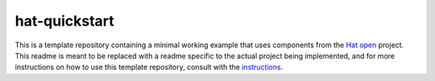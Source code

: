 hat-quickstart
==============

This is a template repository containing a minimal working example that uses
components from the `Hat open <https://hat-open.com/docs>`_ project. This
readme is meant to be replaced with a readme specific to the actual project
being implemented, and for more instructions on how to use this template
repository, consult with the `instructions <instructions>`_.
